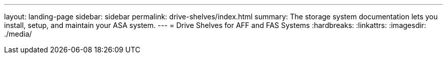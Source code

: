 ---
layout: landing-page
sidebar: sidebar
permalink: drive-shelves/index.html
summary: The storage system documentation lets you install, setup, and maintain your ASA system.
---
=  Drive Shelves for AFF and FAS Systems
:hardbreaks:
:linkattrs:
:imagesdir: ./media/
